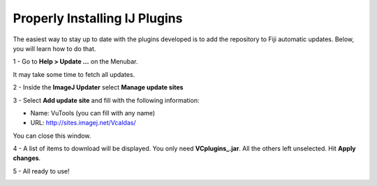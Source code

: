 Properly Installing IJ Plugins
==============================


The easiest way to stay up to date with the plugins developed is to add the
repository to Fiji automatic updates. Below, you will learn how to do that.

1 - Go to **Help > Update ...** on the Menubar.

.. image:: ../images/install/fig1.png

It may take some time to fetch all updates.

2 - Inside the **ImageJ Updater** select **Manage update sites**

3 - Select **Add update site** and fill with the following information:

- Name: VuTools (you can fill with any name)
- URL: http://sites.imagej.net/Vcaldas/

.. image:: ../images/install/fig2.png

You can close this window.

4 - A list of items to download will be displayed. You only need **VCplugins_.jar**. All the others left unselected.
Hit **Apply changes**.

.. image:: ../images/install/fig3.png

5 - All ready to use!

.. image:: ../images/install/fig4.png
